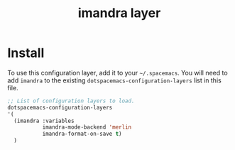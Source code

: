 #+TITLE: imandra layer

* Install
To use this configuration layer, add it to your =~/.spacemacs=. You will need to
add =imandra= to the existing =dotspacemacs-configuration-layers= list in this
file.

#+begin_src emacs-lisp
   ;; List of configuration layers to load.
   dotspacemacs-configuration-layers
   '(
     (imandra :variables
              imandra-mode-backend 'merlin
              imandra-format-on-save t)
     )
#+end_src
